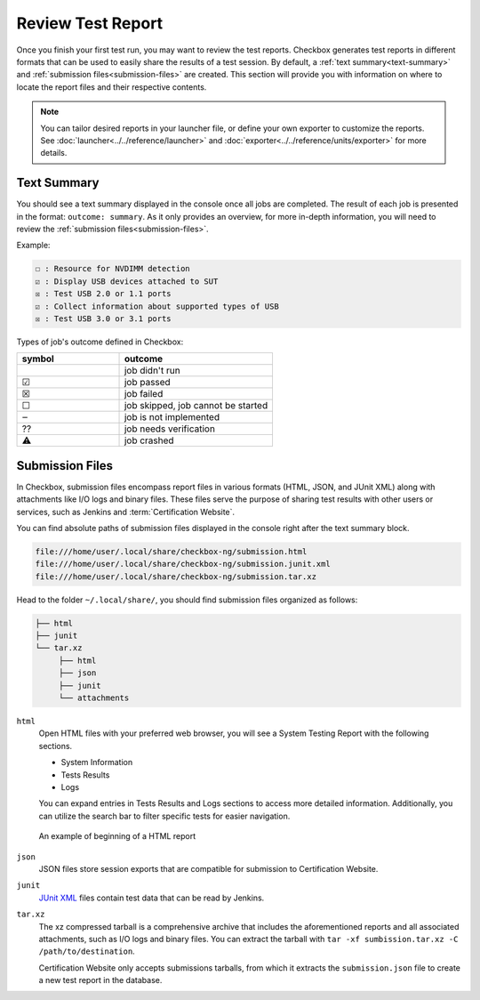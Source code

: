 .. _test-report:

Review Test Report 
==================

Once you finish your first test run, you may want to review the test reports. Checkbox generates test reports in different formats that can be used to easily share the results of a test session. By default, a :ref:`text summary<text-summary>` and :ref:`submission files<submission-files>` are created. This section will provide you with information on where to locate the report files and their respective contents.

.. note::

    You can tailor desired reports in your launcher file, or define your own exporter to customize the reports. See :doc:`launcher<../../reference/launcher>` and :doc:`exporter<../../reference/units/exporter>` for more details.

.. _text-summary:

Text Summary
------------

You should see a text summary displayed in the console once all jobs are completed. The result of each job is presented in the format: ``outcome: summary``. As it only provides an overview, for more in-depth information, you will need to review the :ref:`submission files<submission-files>`.

Example:

.. code-block:: none

     ☐ : Resource for NVDIMM detection
     ☑ : Display USB devices attached to SUT
     ☒ : Test USB 2.0 or 1.1 ports
     ☑ : Collect information about supported types of USB
     ☒ : Test USB 3.0 or 3.1 ports

Types of job's outcome defined in Checkbox:

.. list-table::
    :header-rows: 1
    :widths: 40 60

    * - symbol
      - outcome
    * - 
      - job didn't run
    * - ☑
      - job passed
    * - ☒
      - job failed
    * - ☐
      - job skipped, job cannot be started
    * - ‒
      - job is not implemented
    * - ⁇
      - job needs verification
    * - ⚠
      - job crashed

.. _submission-files:

Submission Files
----------------
 
In Checkbox, submission files encompass report files in various formats (HTML, JSON, and JUnit XML) along with attachments like I/O logs and binary files. These files serve the purpose of sharing test results with other users or services, such as Jenkins and :term:`Certification Website`. 

You can find absolute paths of submission files displayed in the console right after the text summary block. 

.. code-block:: none

    file:///home/user/.local/share/checkbox-ng/submission.html
    file:///home/user/.local/share/checkbox-ng/submission.junit.xml
    file:///home/user/.local/share/checkbox-ng/submission.tar.xz

Head to the folder ``~/.local/share/``, you should find submission files organized as follows:

.. code-block:: none

    ├── html
    ├── junit
    └── tar.xz
         ├── html
         ├── json
         ├── junit
         └── attachments

``html``
    Open HTML files with your preferred web browser, you will see a System Testing Report with the following sections.
    
    - System Information
    - Tests Results
    - Logs
    
    You can expand entries in Tests Results and Logs sections to access more detailed information. Additionally, you can utilize the search bar to filter specific tests for easier navigation.

.. figure:: ../../_images/checkbox-test-report.png
    
    An example of beginning of a HTML report

``json``
    JSON files store session exports that are compatible for submission to Certification Website.

``junit``
    `JUnit XML <https://windyroad.com.au/dl/Open%20Source/JUnit.xsd>`_ files contain test data that can be read by Jenkins.

``tar.xz``
    The xz compressed tarball is a comprehensive archive that includes the aforementioned reports and all associated attachments, such as I/O logs and binary files. You can extract the tarball with ``tar -xf sumbission.tar.xz -C /path/to/destination``.

    Certification Website only accepts submissions tarballs, from which it extracts the ``submission.json`` file to create a new test report in the database. 
